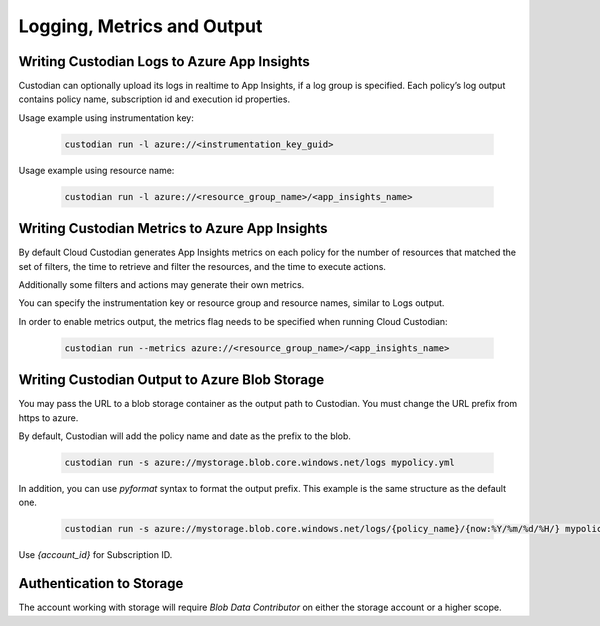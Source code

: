.. _azure_monitoring:

Logging, Metrics and Output
===========================

Writing Custodian Logs to Azure App Insights
--------------------------------------------

Custodian can optionally upload its logs in realtime to App Insights,
if a log group is specified.  Each policy’s log output contains policy
name, subscription id and execution id properties.

Usage example using instrumentation key:

    .. code-block:: sh

        custodian run -l azure://<instrumentation_key_guid>

Usage example using resource name:

    .. code-block:: sh

        custodian run -l azure://<resource_group_name>/<app_insights_name>


Writing Custodian Metrics to Azure App Insights
-----------------------------------------------

By default Cloud Custodian generates App Insights metrics on each
policy for the number of resources that matched the set of filters,
the time to retrieve and filter the resources, and the time to execute
actions.

Additionally some filters and actions may generate their own metrics.

You can specify the instrumentation key or resource group and resource
names, similar to Logs output.

In order to enable metrics output, the metrics flag needs to be
specified when running Cloud Custodian:

    .. code-block:: sh

        custodian run --metrics azure://<resource_group_name>/<app_insights_name>


.. _azure_bloboutput:

Writing Custodian Output to Azure Blob Storage
----------------------------------------------

You may pass the URL to a blob storage container as the output path to Custodian.
You must change the URL prefix from https to azure.

By default, Custodian will add the policy name and date as the prefix to the blob.

    .. code-block:: sh

        custodian run -s azure://mystorage.blob.core.windows.net/logs mypolicy.yml

In addition, you can use `pyformat` syntax to format the output prefix.
This example is the same structure as the default one.

    .. code-block:: sh

        custodian run -s azure://mystorage.blob.core.windows.net/logs/{policy_name}/{now:%Y/%m/%d/%H/} mypolicy.yml

Use `{account_id}` for Subscription ID.


Authentication to Storage
-------------------------

The account working with storage will require `Blob Data Contributor` on either the storage account
or a higher scope.
